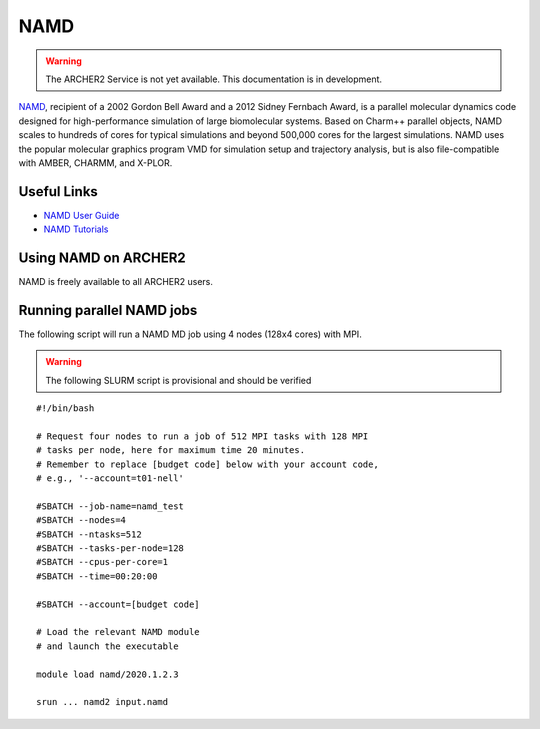 NAMD
====

.. warning::

  The ARCHER2 Service is not yet available. This documentation is in
  development.


`NAMD <http://www.ks.uiuc.edu/Research/namd/>`_, recipient of a 2002 Gordon
Bell Award and a 2012 Sidney Fernbach Award, is a parallel molecular dynamics
code designed for
high-performance simulation of large biomolecular systems. Based on Charm++
parallel objects, NAMD scales to hundreds of cores for typical simulations
and beyond 500,000 cores for the largest simulations. NAMD uses the popular
molecular graphics program VMD for simulation setup and trajectory analysis,
but is also file-compatible with AMBER, CHARMM, and X-PLOR. 

Useful Links
------------


* `NAMD User Guide <http://www.ks.uiuc.edu/Research/namd/2.13/ug/>`__
* `NAMD Tutorials <http://www.ks.uiuc.edu/Training/Tutorials/index-all.html#namd>`__


Using NAMD on ARCHER2
---------------------

NAMD is freely available to all ARCHER2 users.


Running parallel NAMD jobs
--------------------------


The following script will run a NAMD MD job using 4 nodes
(128x4 cores) with MPI.

.. warning::

  The following SLURM script is provisional and should be verified

::

   #!/bin/bash

   # Request four nodes to run a job of 512 MPI tasks with 128 MPI
   # tasks per node, here for maximum time 20 minutes.
   # Remember to replace [budget code] below with your account code,
   # e.g., '--account=t01-nell'
   
   #SBATCH --job-name=namd_test
   #SBATCH --nodes=4
   #SBATCH --ntasks=512
   #SBATCH --tasks-per-node=128
   #SBATCH --cpus-per-core=1
   #SBATCH --time=00:20:00
   
   #SBATCH --account=[budget code]
   
   # Load the relevant NAMD module
   # and launch the executable

   module load namd/2020.1.2.3

   srun ... namd2 input.namd

